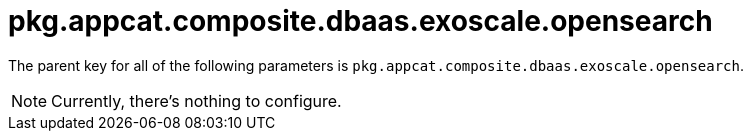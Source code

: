 = pkg.appcat.composite.dbaas.exoscale.opensearch

The parent key for all of the following parameters is `pkg.appcat.composite.dbaas.exoscale.opensearch`.

[NOTE]
====
Currently, there's nothing to configure.
====
